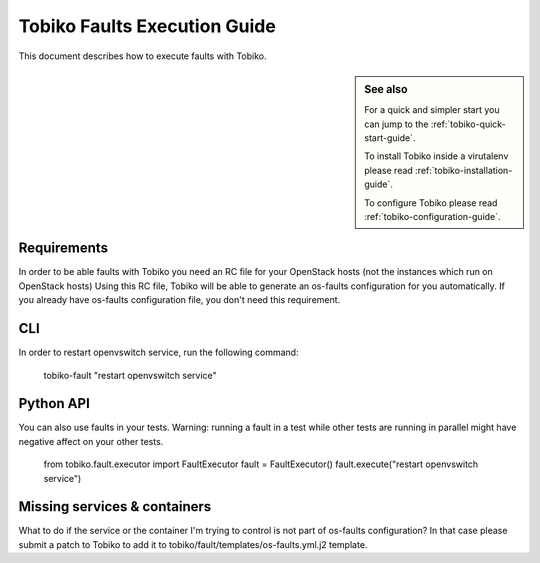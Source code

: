 .. _tobiko-faults-execution-guide:

=================================
Tobiko Faults Execution Guide
=================================

This document describes how to execute faults with Tobiko.

.. sidebar:: See also

    For a quick and simpler start you can jump to the
    :ref:`tobiko-quick-start-guide`.

    To install Tobiko inside a virutalenv please read
    :ref:`tobiko-installation-guide`.

    To configure Tobiko please read :ref:`tobiko-configuration-guide`.


Requirements
~~~~~~~~~~~~

In order to be able faults with Tobiko you need an RC file
for your OpenStack hosts (not the instances which run on OpenStack hosts)
Using this RC file, Tobiko will be able to generate an os-faults configuration
for you automatically. If you already have os-faults configuration file, you
don't need this requirement.

CLI
~~~

In order to restart openvswitch service, run the following command:

    tobiko-fault "restart openvswitch service"

Python API
~~~~~~~~~~
You can also use faults in your tests. Warning: running a fault in a test
while other tests are running in parallel might have negative affect on your
other tests.

    from tobiko.fault.executor import FaultExecutor
    fault = FaultExecutor()
    fault.execute("restart openvswitch service")

Missing services & containers
~~~~~~~~~~~~~~~~~~~~~~~~~~~~~

What to do if the service or the container I'm trying to control
is not part of os-faults configuration? In that case please submit a patch
to Tobiko to add it to tobiko/fault/templates/os-faults.yml.j2 template.
